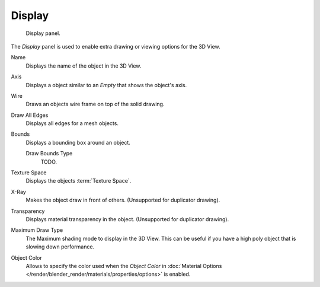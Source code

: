 .. index:: triple: 3D View; Properties region; Display panel

*******
Display
*******

.. figure:: /images/editors_3dview_object_properties_display.png

   Display panel.


The *Display* panel is used to enable extra drawing or viewing options for the 3D View.

Name
   Displays the name of the object in the 3D View.
Axis
   Displays a object similar to an *Empty* that shows the object's axis.
Wire
   Draws an objects wire frame on top of the solid drawing.
Draw All Edges
   Displays all edges for a mesh objects.
Bounds
   Displays a bounding box around an object.

   Draw Bounds Type
      TODO.

Texture Space
   Displays the objects :term:`Texture Space`.
X-Ray
   Makes the object draw in front of others. (Unsupported for duplicator drawing).
Transparency
   Displays material transparency in the object. (Unsupported for duplicator drawing).

Maximum Draw Type
   The Maximum shading mode to display in the 3D View.
   This can be useful if you have a high poly object that is slowing down performance.

.. _objects-display-object-color:

Object Color
   Allows to specify the color used when the *Object Color* in
   :doc:`Material Options </render/blender_render/materials/properties/options>`
   is enabled.
